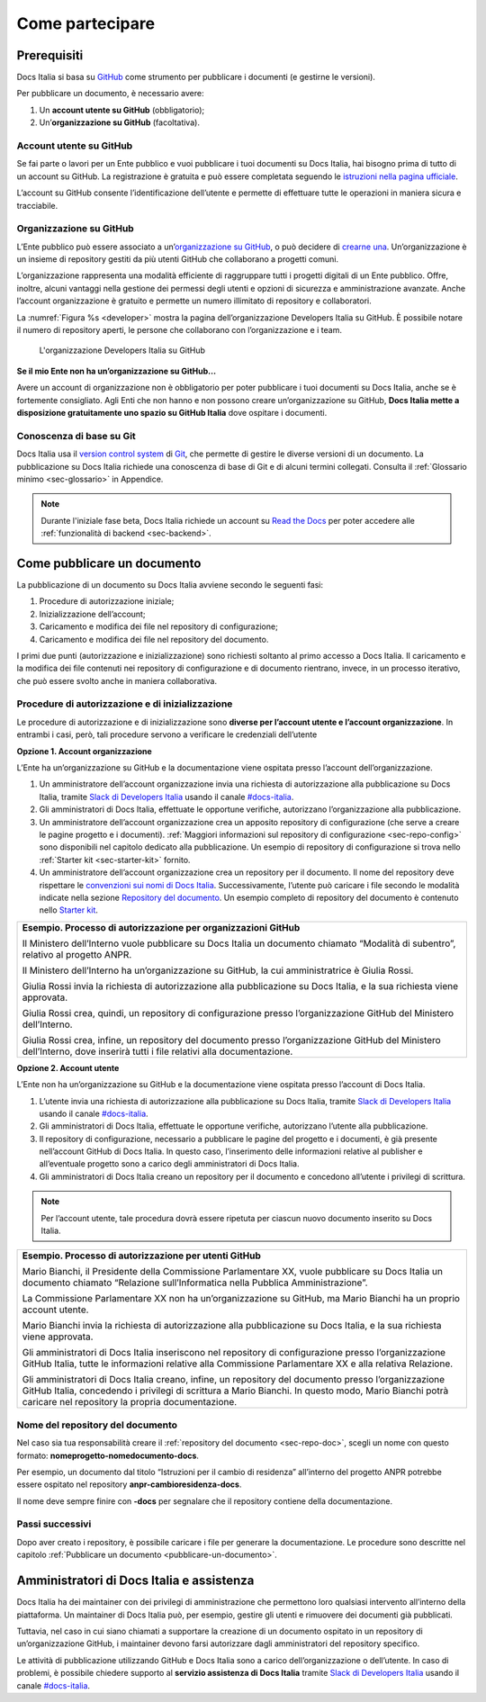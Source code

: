 Come partecipare
================


Prerequisiti
------------

Docs Italia si basa su `GitHub <https://github.com/>`__ come strumento per pubblicare i documenti (e gestirne le versioni).

Per pubblicare un documento, è necessario avere:

1. Un **account utente su GitHub** (obbligatorio);

2. Un’\ **organizzazione su GitHub** (facoltativa).


Account utente su GitHub
~~~~~~~~~~~~~~~~~~~~~~~~

Se fai parte o lavori per un Ente pubblico e vuoi pubblicare i tuoi documenti su Docs Italia, hai bisogno prima di tutto di un account su GitHub. La registrazione è gratuita e può essere completata seguendo le `istruzioni nella pagina ufficiale <https://help.github.com/articles/signing-up-for-a-new-github-account/>`__.

L’account su GitHub consente l’identificazione dell’utente e permette di effettuare tutte le operazioni in maniera sicura e tracciabile.

Organizzazione su GitHub
~~~~~~~~~~~~~~~~~~~~~~~~

L’Ente pubblico può essere associato a un’\ `organizzazione su GitHub <https://github.com/blog/674-introducing-organizations>`__, o può decidere di `crearne una <https://github.com/organizations/new>`__. Un’organizzazione è un insieme di repository gestiti da più utenti GitHub che collaborano a progetti comuni.

L’organizzazione rappresenta una modalità efficiente di raggruppare tutti i progetti digitali di un Ente pubblico. Offre, inoltre, alcuni vantaggi nella gestione dei permessi degli utenti e opzioni di sicurezza e amministrazione avanzate. Anche l’account organizzazione è gratuito e permette un numero illimitato di repository e collaboratori.

La :numref:`Figura %s <developer>` mostra la pagina dell’organizzazione Developers Italia su GitHub. È possibile notare il numero di repository aperti, le persone che collaborano con l’organizzazione e i team.

.. figure:: img/organizzazione.png
   :width: 6.11458in
   :height: 3.41667in
   :alt: Organizzazione GitHub
   :name: developer
   
   L'organizzazione Developers Italia su GitHub


**Se il mio Ente non ha un’organizzazione su GitHub...**

Avere un account di organizzazione non è obbligatorio per poter pubblicare i tuoi documenti su Docs Italia, anche se è fortemente consigliato. Agli Enti che non hanno e non possono creare un’organizzazione su GitHub, **Docs Italia mette a disposizione gratuitamente uno spazio su GitHub Italia** dove ospitare i documenti.

Conoscenza di base su Git
~~~~~~~~~~~~~~~~~~~~~~~~~

Docs Italia usa il `version control system <https://it.wikipedia.org/wiki/Controllo_versione>`__ di `Git <https://git-scm.com/>`__, che permette di gestire le diverse versioni di un documento. La pubblicazione su Docs Italia richiede una conoscenza di base di Git e di alcuni termini collegati. Consulta il :ref:`Glossario minimo <sec-glossario>` in Appendice.

.. note::

   Durante l'iniziale fase beta, Docs Italia richiede un account su `Read the Docs <http://readthedocs.org>`__ per poter accedere alle :ref:`funzionalità di backend <sec-backend>`. 


.. _sec-pubblicare:

Come pubblicare un documento
----------------------------

La pubblicazione di un documento su Docs Italia avviene secondo le seguenti fasi:

1. Procedure di autorizzazione iniziale;

2. Inizializzazione dell’account;

3. Caricamento e modifica dei file nel repository di configurazione;

4. Caricamento e modifica dei file nel repository del documento.

I primi due punti (autorizzazione e inizializzazione) sono richiesti soltanto al primo accesso a Docs Italia. Il caricamento e la modifica dei file contenuti nei repository di configurazione e di documento rientrano, invece, in un processo iterativo, che può essere svolto anche in maniera collaborativa.


Procedure di autorizzazione e di inizializzazione
~~~~~~~~~~~~~~~~~~~~~~~~~~~~~~~~~~~~~~~~~~~~~~~~~

Le procedure di autorizzazione e di inizializzazione sono **diverse per l’account utente e l’account organizzazione**. In entrambi i casi, però, tali procedure servono a verificare le credenziali dell’utente

**Opzione 1. Account organizzazione**

L’Ente ha un’organizzazione su GitHub e la documentazione viene ospitata presso l’account dell’organizzazione.

1. Un amministratore dell’account organizzazione invia una richiesta di autorizzazione alla pubblicazione su Docs Italia, tramite `Slack di Developers Italia <https://slack.developers.italia.it/>`__ usando il canale `#docs-italia <https://developersitalia.slack.com/messages/C9T4ELD4G/>`__.

2. Gli amministratori di Docs Italia, effettuate le opportune verifiche, autorizzano l’organizzazione alla pubblicazione.

3. Un amministratore dell’account organizzazione crea un apposito repository di configurazione (che serve a creare le pagine progetto e i documenti). :ref:`Maggiori informazioni sul repository di configurazione <sec-repo-config>` sono disponibili nel capitolo dedicato alla pubblicazione. Un esempio di repository di configurazione si trova nello :ref:`Starter kit <sec-starter-kit>` fornito.

4. Un amministratore dell’account organizzazione crea un repository per il documento. Il nome del repository deve rispettare le `convenzioni sui nomi di Docs Italia <#nome-del-repository-del-documento>`__. Successivamente, l’utente può caricare i file secondo le modalità indicate nella sezione `Repository del documento <#repository-del-documento>`__. Un esempio completo di repository del documento è contenuto nello `Starter kit <#starter-kit>`__.

+----------------------------------------------------------------------------------------------------------------------------------------------------------------------------+
| **Esempio. Processo di autorizzazione per organizzazioni GitHub**                                                                                                          |
|                                                                                                                                                                            |
| Il Ministero dell’Interno vuole pubblicare su Docs Italia un documento chiamato “Modalità di subentro”, relativo al progetto ANPR.                                         |
|                                                                                                                                                                            |
| Il Ministero dell’Interno ha un’organizzazione su GitHub, la cui amministratrice è Giulia Rossi.                                                                           |
|                                                                                                                                                                            |
| Giulia Rossi invia la richiesta di autorizzazione alla pubblicazione su Docs Italia, e la sua richiesta viene approvata.                                                   |
|                                                                                                                                                                            |
| Giulia Rossi crea, quindi, un repository di configurazione presso l’organizzazione GitHub del Ministero dell’Interno.                                                      |
|                                                                                                                                                                            |
| Giulia Rossi crea, infine, un repository del documento presso l’organizzazione GitHub del Ministero dell’Interno, dove inserirà tutti i file relativi alla documentazione. |
+----------------------------------------------------------------------------------------------------------------------------------------------------------------------------+

**Opzione 2. Account utente**

L’Ente non ha un’organizzazione su GitHub e la documentazione viene ospitata presso l’account di Docs Italia.

1. L’utente invia una richiesta di autorizzazione alla pubblicazione su Docs Italia, tramite `Slack di Developers Italia <https://slack.developers.italia.it/>`__ usando il canale `#docs-italia <https://developersitalia.slack.com/messages/C9T4ELD4G/>`__.

2. Gli amministratori di Docs Italia, effettuate le opportune verifiche, autorizzano l’utente alla pubblicazione.

3. Il repository di configurazione, necessario a pubblicare le pagine del progetto e i documenti, è già presente nell’account GitHub di Docs Italia. In questo caso, l’inserimento delle informazioni relative al publisher e all’eventuale progetto sono a carico degli amministratori di Docs Italia.

4. Gli amministratori di Docs Italia creano un repository per il documento e concedono all’utente i privilegi di scrittura.


.. note::
   
   Per l’account utente, tale procedura dovrà essere ripetuta per ciascun nuovo documento inserito su Docs Italia. 

+------------------------------------------------------------------------------------------------------------------------------------------------------------------------------------------------------------------------------------------------------------------+
| **Esempio. Processo di autorizzazione per utenti GitHub**                                                                                                                                                                                                        |
|                                                                                                                                                                                                                                                                  |
| Mario Bianchi, il Presidente della Commissione Parlamentare XX, vuole pubblicare su Docs Italia un documento chiamato “Relazione sull’Informatica nella Pubblica Amministrazione”.                                                                               |
|                                                                                                                                                                                                                                                                  |
| La Commissione Parlamentare XX non ha un’organizzazione su GitHub, ma Mario Bianchi ha un proprio account utente.                                                                                                                                                |
|                                                                                                                                                                                                                                                                  |
| Mario Bianchi invia la richiesta di autorizzazione alla pubblicazione su Docs Italia, e la sua richiesta viene approvata.                                                                                                                                        |
|                                                                                                                                                                                                                                                                  |
| Gli amministratori di Docs Italia inseriscono nel repository di configurazione presso l’organizzazione GitHub Italia, tutte le informazioni relative alla Commissione Parlamentare XX e alla relativa Relazione.                                                 |
|                                                                                                                                                                                                                                                                  |
| Gli amministratori di Docs Italia creano, infine, un repository del documento presso l’organizzazione GitHub Italia, concedendo i privilegi di scrittura a Mario Bianchi. In questo modo, Mario Bianchi potrà caricare nel repository la propria documentazione. |
+------------------------------------------------------------------------------------------------------------------------------------------------------------------------------------------------------------------------------------------------------------------+

Nome del repository del documento
~~~~~~~~~~~~~~~~~~~~~~~~~~~~~~~~~

Nel caso sia tua responsabilità creare il :ref:`repository del documento <sec-repo-doc>`, scegli un nome con questo formato: **nomeprogetto-nomedocumento-docs**.

Per esempio, un documento dal titolo “Istruzioni per il cambio di residenza” all’interno del progetto ANPR potrebbe essere ospitato nel repository **anpr-cambioresidenza-docs**.

Il nome deve sempre finire con **-docs** per segnalare che il repository contiene della documentazione.

Passi successivi
~~~~~~~~~~~~~~~~

Dopo aver creato i repository, è possibile caricare i file per generare la documentazione. Le procedure sono descritte nel capitolo :ref:`Pubblicare un documento <pubblicare-un-documento>`.

.. _sec-amministratori:

Amministratori di Docs Italia e assistenza
------------------------------------------

Docs Italia ha dei maintainer con dei privilegi di amministrazione che permettono loro qualsiasi intervento all’interno della piattaforma. Un maintainer di Docs Italia può, per esempio, gestire gli utenti e rimuovere dei documenti già pubblicati.

Tuttavia, nel caso in cui siano chiamati a supportare la creazione di un documento ospitato in un repository di un’organizzazione GitHub, i maintainer devono farsi autorizzare dagli amministratori del repository specifico.

Le attività di pubblicazione utilizzando GitHub e Docs Italia sono a carico dell’organizzazione o dell’utente. In caso di problemi, è possibile chiedere supporto al **servizio assistenza di Docs Italia** tramite `Slack di Developers Italia <https://slack.developers.italia.it/>`__ usando il canale `#docs-italia <https://developersitalia.slack.com/messages/C9T4ELD4G/>`__.


